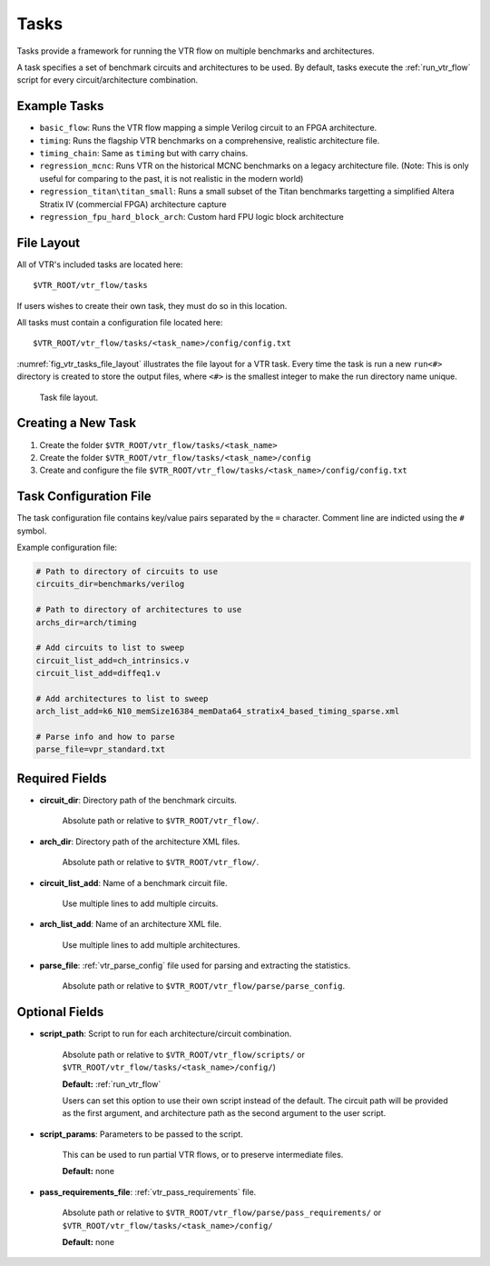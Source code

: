 .. _vtr_tasks:

Tasks
-----

Tasks provide a framework for running the VTR flow on multiple benchmarks and architectures.

A task specifies a set of benchmark circuits and architectures to be used.
By default, tasks execute the :ref:`run_vtr_flow` script for every circuit/architecture combination.

Example Tasks
~~~~~~~~~~~~~
* ``basic_flow``: Runs the VTR flow mapping a simple Verilog circuit to an FPGA architecture.

* ``timing``: Runs the flagship VTR benchmarks on a comprehensive, realistic architecture file.

* ``timing_chain``: Same as ``timing`` but with carry chains.

* ``regression_mcnc``: Runs VTR on the historical MCNC benchmarks on a legacy architecture file. (Note: This is only useful for comparing to the past, it is not realistic in the modern world)

* ``regression_titan\titan_small``: Runs a small subset of the Titan benchmarks targetting a simplified Altera Stratix IV (commercial FPGA) architecture capture

* ``regression_fpu_hard_block_arch``: Custom hard FPU logic block architecture

File Layout
~~~~~~~~~~~

All of VTR's included tasks are located here::

    $VTR_ROOT/vtr_flow/tasks

If users wishes to create their own task, they must do so in this location.

All tasks must contain a configuration file located here::

    $VTR_ROOT/vtr_flow/tasks/<task_name>/config/config.txt


:numref:`fig_vtr_tasks_file_layout` illustrates the file layout for a VTR task.
Every time the task is run a new ``run<#>`` directory is created to store the output files, where ``<#>`` is the smallest integer to make the run directory name unique.

.. _fig_vtr_tasks_file_layout:

.. figure:: task_file_layout.png

    Task file layout.

Creating a New Task
~~~~~~~~~~~~~~~~~~~

#. Create the folder ``$VTR_ROOT/vtr_flow/tasks/<task_name>``
#. Create the folder ``$VTR_ROOT/vtr_flow/tasks/<task_name>/config``
#. Create and configure the file ``$VTR_ROOT/vtr_flow/tasks/<task_name>/config/config.txt``


Task Configuration File
~~~~~~~~~~~~~~~~~~~~~~~
The task configuration file contains key/value pairs separated by the ``=`` character.
Comment line are indicted using the ``#`` symbol.

Example configuration file:

.. code-block:: none

    # Path to directory of circuits to use
    circuits_dir=benchmarks/verilog

    # Path to directory of architectures to use
    archs_dir=arch/timing

    # Add circuits to list to sweep
    circuit_list_add=ch_intrinsics.v
    circuit_list_add=diffeq1.v

    # Add architectures to list to sweep
    arch_list_add=k6_N10_memSize16384_memData64_stratix4_based_timing_sparse.xml

    # Parse info and how to parse
    parse_file=vpr_standard.txt

Required Fields
~~~~~~~~~~~~~~~

* **circuit_dir**: Directory path of the benchmark circuits. 
    
    Absolute path or relative to ``$VTR_ROOT/vtr_flow/``.

* **arch_dir**: Directory path of the architecture XML files. 
  
    Absolute path or relative to ``$VTR_ROOT/vtr_flow/``.

* **circuit_list_add**: Name of a benchmark circuit file. 
  
    Use multiple lines to add multiple circuits.

* **arch_list_add**: Name of an architecture XML file. 
  
    Use multiple lines to add multiple architectures.

* **parse_file**: :ref:`vtr_parse_config` file used for parsing and extracting the statistics. 
  
    Absolute path or relative to ``$VTR_ROOT/vtr_flow/parse/parse_config``.

Optional Fields
~~~~~~~~~~~~~~~

* **script_path**: Script to run for each architecture/circuit combination.

    Absolute path or relative to ``$VTR_ROOT/vtr_flow/scripts/`` or ``$VTR_ROOT/vtr_flow/tasks/<task_name>/config/``)

    **Default:** :ref:`run_vtr_flow`

    Users can set this option to use their own script instead of the default. 
    The circuit path will be provided as the first argument, and architecture path as the second argument to the user script. 

* **script_params**: Parameters to be passed to the script. 
  
    This can be used to run partial VTR flows, or to preserve intermediate files.

    **Default:** none

* **pass_requirements_file**: :ref:`vtr_pass_requirements` file. 
  
    Absolute path or relative to ``$VTR_ROOT/vtr_flow/parse/pass_requirements/`` or ``$VTR_ROOT/vtr_flow/tasks/<task_name>/config/``

    **Default:** none
